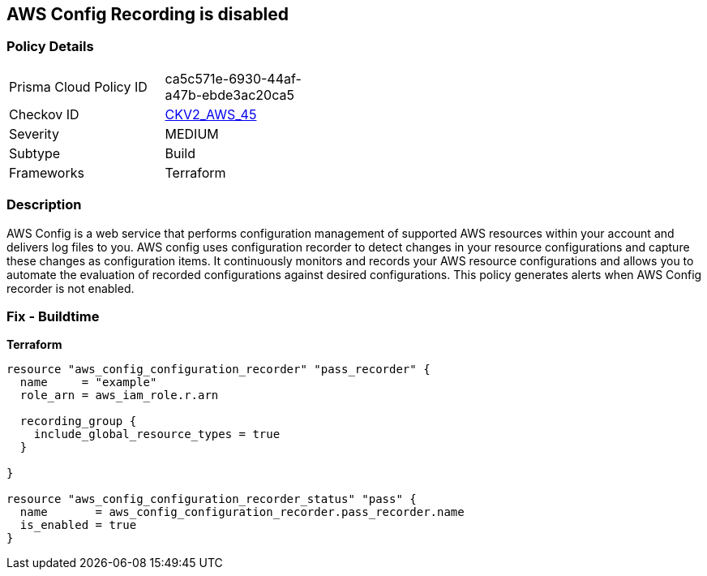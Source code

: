== AWS Config Recording is disabled


=== Policy Details 

[width=45%]
[cols="1,1"]
|=== 
|Prisma Cloud Policy ID 
| ca5c571e-6930-44af-a47b-ebde3ac20ca5

|Checkov ID 
| https://github.com/bridgecrewio/checkov/blob/main/checkov/terraform/checks/graph_checks/aws/AWSConfigRecorderEnabled.yaml[CKV2_AWS_45]

|Severity
|MEDIUM

|Subtype
|Build
//Run

|Frameworks
|Terraform

|=== 



=== Description 


AWS Config is a web service that performs configuration management of supported AWS resources within your account and delivers log files to you.
AWS config uses configuration recorder to detect changes in your resource configurations and capture these changes as configuration items.
It continuously monitors and records your AWS resource configurations and allows you to automate the evaluation of recorded configurations against desired configurations.
This policy generates alerts when AWS Config recorder is not enabled.

=== Fix - Buildtime


*Terraform* 




[source,go]
----
resource "aws_config_configuration_recorder" "pass_recorder" {
  name     = "example"
  role_arn = aws_iam_role.r.arn

  recording_group {
    include_global_resource_types = true
  }

}

resource "aws_config_configuration_recorder_status" "pass" {
  name       = aws_config_configuration_recorder.pass_recorder.name
  is_enabled = true
}
----
